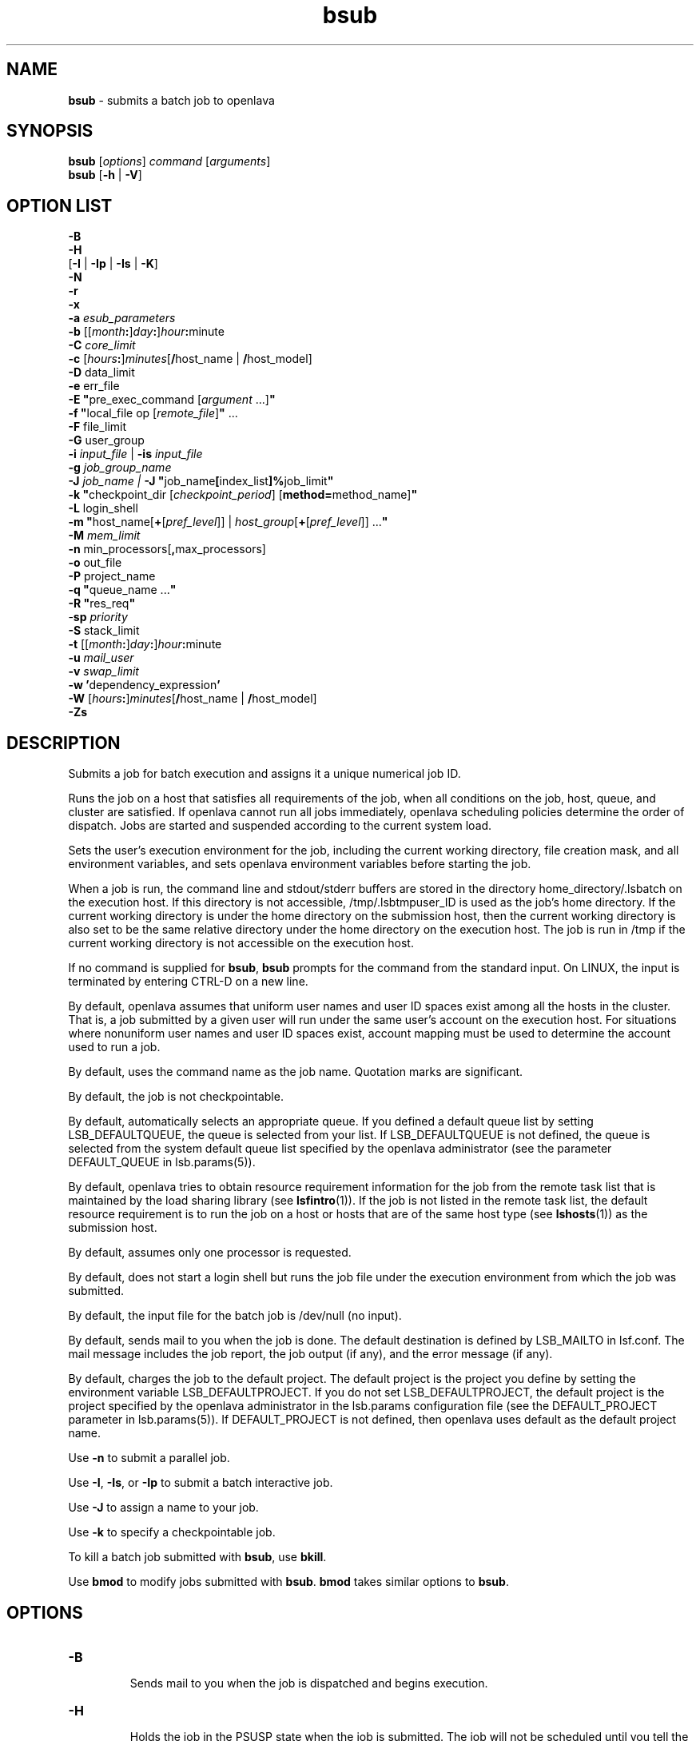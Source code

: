 .ds ]W %
.ds ]L
.nh
.TH bsub 1 "OpenLava Version 3.3 - Mar 2016"
.br
.SH NAME
\fBbsub\fR - submits a batch job to openlava
.SH SYNOPSIS
\fBbsub \fR[\fIoptions\fR] \fIcommand \fR[\fIarguments\fR]
.br
\fBbsub \fR[\fB-h\fR | \fB-V\fR]
.SH OPTION LIST
\fB-B\fR
.br
\fB-H\fR
.br
[\fB-I\fR | \fB-Ip\fR | \fB-Is\fR | \fB-K\fR]
.br
\fB-N\fR
.br
\fB-r\fR
.br
\fB-x\fR
.br
\fB-a\fR \fIesub_parameters\fR
.br
\fB-b \fR[[\fImonth\fR\fB:\fR]\fIday\fR\fB:\fR]\fIhour\fR\fB:\fRminute
.br
\fB-C\fR \fIcore_limit\fR
.br
\fB-c\fR [\fIhours\fR\fB:\fR]\fIminutes\fR[\fB/\fRhost_name | \fB/\fRhost_model]
.br
\fB-D\fR data_limit
.br
\fB-e \fRerr_file
.br
\fB-E "\fRpre_exec_command [\fIargument \fR...]\fB"\fR
.br
\fB-f \fR \fB"\fRlocal_file op [\fIremote_file\fR]\fB" \fR...
.br
\fB-F \fRfile_limit
.br
\fB-G \fRuser_group
.br
\fB-i \fR\fIinput_file\fR | \fB-is\fR \fIinput_file\fR
.br
\fB-g \fR\fIjob_group_name\fR
.br
\fB-J\fR \fIjob_name | \fR\fB-J\fR  \fB"\fRjob_name\fB[\fRindex_list\fB]%\fRjob_limit\fB"\fR
.br
\fB-k "\fRcheckpoint_dir [\fIcheckpoint_period\fR] [\fBmethod=\fRmethod_name]\fB"\fR
.br
\fB-L\fR login_shell
.br
\fB-m\fR \fB"\fRhost_name[\fB+\fR[\fIpref_level\fR]] | \fIhost_group\fR[\fB+\fR[\fIpref_level\fR]] ...\fB"\fR
.br
\fB-M\fR \fImem_limit\fR
.br
\fB-n \fRmin_processors[\fB,\fRmax_processors]
.br
\fB-o\fR out_file
.br
\fB-P\fR project_name
.br
\fB-q\fR \fB"\fRqueue_name ...\fB"\fR
.br
\fB-R\fR \fB"\fRres_req\fB"\fR
.br
-\fBsp\fR \fIpriority\fR
.br
\fB-S \fRstack_limit
.br
\fB-t \fR[[\fImonth\fR\fB:\fR]\fIday\fR\fB:\fR]\fIhour\fR\fB:\fRminute
.br
\fB-u\fR \fImail_user\fR
.br
\fB-v\fR \fIswap_limit\fR
.br
\fB-w\fR \fB'\fRdependency_expression\fB'\fR
.br
\fB-W \fR[\fIhours\fR\fB:\fR]\fIminutes\fR[\fB/\fRhost_name | \fB/\fRhost_model]
.br
\fB-Zs\fR
.SH DESCRIPTION
Submits a job for batch execution and assigns it a unique numerical job
ID.
.PP
Runs the job on a host that satisfies all requirements of the job, when
all conditions on the job, host, queue, and cluster are satisfied. If openlava
cannot run all jobs immediately, openlava scheduling policies determine the
order of dispatch. Jobs are started and suspended according to the
current system load.
.PP
Sets the user's execution environment for the job, including the current
working directory, file creation mask, and all environment variables,
and sets openlava environment variables before starting the job.
.PP
When a job is run, the command line and stdout/stderr buffers are
stored in the directory home_directory/.lsbatch on the execution
host. If this directory is not accessible, /tmp/.lsbtmpuser_ID is used
as the job's home directory. If the current working directory is under
the home directory on the submission host, then the current working
directory is also set to be the same relative directory under the home
directory on the execution host. The job is run in /tmp if the current
working directory is not accessible on the execution host.
.PP
If no command is supplied for \fBbsub\fR, \fBbsub\fR prompts for the command
from the standard input. On LINUX, the input is terminated by entering
CTRL-D on a new line.
.PP
By default, openlava assumes that uniform user names and user ID spaces
exist among all the hosts in the cluster. That is, a job submitted by a
given user will run under the same user's account on the execution
host. For situations where nonuniform user names and user ID spaces
exist, account mapping must be used to determine the account used to
run a job.
.PP
By default, uses the command name as the job name. Quotation marks
are significant.
.PP
By default, the job is not checkpointable.
.PP
By default, automatically selects an appropriate queue. If you defined
a default queue list by setting LSB_DEFAULTQUEUE, the queue is
selected from your list. If LSB_DEFAULTQUEUE is not defined, the
queue is selected from the system default queue list specified by the
openlava administrator (see the parameter DEFAULT_QUEUE in
lsb.params(5)).
.PP
By default, openlava tries to obtain resource requirement information for the
job from the remote task list that is maintained by the load sharing
library (see \fBlsfintro\fR(1)). If the job is not listed in the remote task list,
the default resource requirement is to run the job on a host or hosts
that are of the same host type (see \fBlshosts\fR(1)) as the submission host.
.PP
By default, assumes only one processor is requested.
.PP
By default, does not start a login shell but runs the job file under the
execution environment from which the job was submitted.
.PP
By default, the input file for the batch job is /dev/null (no input).
.PP
By default, sends mail to you when the job is done. The default
destination is defined by LSB_MAILTO in lsf.conf. The mail message
includes the job report, the job output (if any), and the error message
(if any).
.PP
By default, charges the job to the default project. The default project is
the project you define by setting the environment variable
LSB_DEFAULTPROJECT. If you do not set LSB_DEFAULTPROJECT, the
default project is the project specified by the openlava administrator in the
lsb.params configuration file (see the DEFAULT_PROJECT parameter
in lsb.params(5)). If DEFAULT_PROJECT is not defined, then openlava
uses default as the default project name.
.PP
Use \fB-n\fR to submit a parallel job.
.PP
Use \fB-I\fR, \fB-Is\fR, or \fB-Ip\fR to submit a batch interactive job.
.PP
Use \fB-J\fR to assign a name to your job.
.PP
Use \fB-k\fR to specify a checkpointable job.
.PP
To kill a batch job submitted with \fBbsub\fR, use \fBbkill\fR.
.PP
Use \fBbmod\fR to modify jobs submitted with \fBbsub\fR. \fBbmod\fR takes similar
options to \fBbsub\fR.
.SH OPTIONS
.BR
.PP
.TP
\fB-B
\fR
.IP
Sends mail to you when the job is dispatched and begins execution.


.TP
\fB-H
\fR
.IP
Holds the job in the PSUSP state when the job is submitted. The job
will not be scheduled until you tell the system to resume the job (see\fB
bresume\fR(1)).


.TP
\fB-I\fR | \fB-Ip\fR | \fB-Is
\fR
.IP
Submits a batch interactive job. A new job cannot be submitted until
the interactive job is completed or terminated.

.IP
Sends the job's standard output (or standard error) to the terminal.
Does not send mail to you when the job is done unless you specify the
\fB-N\fR option.

.IP
Terminal support is available for a batch interactive job.

.IP
When you specify the \fB-Ip\fR option, submits a batch interactive job and
creates a pseudo-terminal when the job starts. Some applications (for
example, \fBvi\fR) require a pseudo-terminal in order to run correctly.

.IP
When you specify the \fB-Is\fR option, submits a batch interactive job and
creates a pseudo-terminal with shell mode support when the job starts.
This option should be specified for submitting interactive shells, or
applications which redefine the CTRL-C and CTRL-Z keys (for example,
jove).

.IP
If the \fB-i\fR \fIinput_file \fRoption is specified, you cannot interact with the
job's standard input via the terminal.

.IP
If the \fB-o\fR \fIout_file\fR option is specified, sends the job's standard output to
the specified output file. If the \fB-e\fR \fIerr_file\fR option is specified, sends the
job's standard error to the specified error file\fI.\fR

.IP
You cannot use \fB-I\fR, \fB-Ip\fR, or \fB-Is\fR with the \fB-K\fR option.

.TP
\fB-K
\fR
.IP
Submits a batch job and waits for the job to complete. Sends the
message "Waiting for dispatch" to the terminal when you submit
the job. Sends the message "Job is finished" to the terminal when
the job is done.

.IP
You will not be able to submit another job until the job is completed.
This is useful when completion of the job is required in order to
proceed, such as a job script. If the job needs to be rerun due to
transient failures, \fBbsub\fR returns after the job finishes successfully. \fBbsub\fR
will exit with the same exit code as the job so that job scripts can take
appropriate actions based on the exit codes. \fBbsub\fR exits with value 126
if the job was terminated while pending.

.IP
You cannot use the \fB-K\fR option with the \fB-I\fR, \fB-Ip\fR, or \fB-Is\fR options.


.TP
\fB-N
\fR
.IP
Sends the job report to you by mail when the job finishes. When used
without any other options, behaves the same as the default.

.IP
Use only with \fB-o\fR, \fB-I\fR, \fB-Ip\fR, and \fB-Is\fR options, which do not send mail,
to force openlava to send you a mail message when the job is done.


.TP
\fB-r
\fR
.IP
If the execution host becomes unavailable while a job is running,
specifies that the job will rerun on another host. openlava requeues the job
in the same job queue with the same job ID. When an available
execution host is found, reruns the job as if it were submitted new. You
receive a mail message informing you of the host failure and requeuing
of the job.

.IP
If the system goes down while a job is running, specifies that the job
will be requeued when the system restarts.

.IP
Reruns a job if the execution host or the system fails; it does not rerun
a job if the job itself fails.

.IP
If the execution host becomes unavailable after a job has been
checkpointed (see \fBbsub -k\fR and \fBbchkpnt\fR(1)), the job is restarted from
the last checkpoint. The restarted job is requeued for execution in the
same way that you would restart a job using \fBbrestart\fR(1). In order for
the job to be successfully restarted, the job's checkpoint directory must
reside in a shared file system accessible to the host receiving the
restarted job.


.TP
\fB-x
\fR
.IP
Puts the host running your job into exclusive execution mode.

.IP
In exclusive execution mode, your job runs by itself on a host. It is
dispatched only to a host with no other jobs running, and openlava does not
send any other jobs to the host until the job completes.

.IP
To submit a job in exclusive execution mode, the queue must be
configured to allow exclusive jobs.

.IP
When the job is dispatched, \fBbhosts\fR(1) reports the host status as
closed_Excl, and \fBlsload\fR(1) reports the host status as lockU.

.IP
Until your job is complete, the host is not selected by LIM in response
to placement requests made by \fBlsplace\fR(1) or
any other load sharing applications.

.IP
You can force other batch jobs to run on the host by using the \fB-m\fR
\fIhost_name\fR option of \fBbrun\fR(1) to explicitly specify the locked host.

.TP
\fB-a \fIesub_parameters\fR
.IP
The parameter is stored as \fBLSB_SUB_ADDITIONAL\fR in the parameter file of
the job (i.e. \fBLSB_SUB_PARM_FILE\fR). This file can be read by an \fBesub\fR.

.TP
\fB-b \fR[[\fImonth\fR\fB:\fR]\fIday\fR\fB:\fR]\fIhour\fR\fB:\fRminute

.IP
Dispatches the job for execution on or after the specified date and time.
The date and time are in the form of [[month:]day:]hour:minute where
the number ranges are as follows: month 1-12, day 1-31, hour 0-23,
minute 0-59.

.IP
At least two fields must be specified. These fields are assumed to be
hour:minute. If three fields are given, they are assumed to be
day:hour:minute, and four fields are assumed to be
month:day:hour:minute.


.TP
\fB-C\fR core_limit

.IP
Sets a per-process (soft) core file size limit for all the processes that
belong to this batch job (see \fBgetrlimit\fR(2)). The core limit is specified
in kilobytes.

.IP
The behavior of this option depends on platform-specific LINUX
systems.

.IP
In some cases, the process is sent a SIGXFSZ signal if the job attempts
to create a core file larger than the specified limit. The SIGXFSZ signal
normally terminates the process.

.IP
In other cases, the writing of the core file terminates at the specified
limit.


.TP
\fB-c\fR [hours\fB:\fR]minutes[\fB/\fRhost_name | \fB/\fRhost_model]

.IP
Limits the total CPU time the job can use. This option is useful for
preventing runaway jobs or jobs that use up too many resources. When
the total CPU time for the whole job has reached the limit, a SIGXCPU
signal is first sent to the job, then SIGINT, SIGTERM, and SIGKILL.

.IP
If LSB_JOB_CPULIMIT in lsf.conf is set to n, openlava-enforced CPU limit
is disabled and openlava passes the limit to the operating system. When one
process in the job exceeds the CPU limit, the limit is enforced by the
operating system.

.IP
The CPU limit is in the form of [hours\fB:\fR]minutes. The minutes can be
specified as a number greater than 59. For example, three and a half
hours can either be specified as 3:30, or 210.

.IP
Optionally, you can supply a host name or a host model name defined
in openlava. You must insert `/' between the CPU limit and the host name or
model name. (See \fBlsinfo\fR(1) to get host model information.) If a host
name or model name is not given, openlava uses the default CPU time
normalization host defined at the queue level (DEFAULT_HOST_SPEC
in lsb.queues) if it has been configured, otherwise uses the default
CPU time normalization host defined at the cluster level
(DEFAULT_HOST_SPEC in lsb.params) if it has been configured,
otherwise uses the submission host.

.IP
The CPU time you specify is the normalized CPU time. This is done so
that the job does approximately the same amount of processing for a
given CPU limit, even if it is sent to host with a faster or slower CPU.
Whenever a normalized CPU time is given, the actual time on the
execution host is the specified time multiplied by the CPU factor of the
normalization host then divided by the CPU factor of the execution
host.


.TP
\fB-D \fRdata_limit

.IP
Sets a per-process (soft) data segment size limit for each of the
processes that belong to the batch job (see \fBgetrlimit\fR(2)). The data
limit is specified in kilobytes. A \fBsbrk\fR call to extend the data segment
beyond the data limit will return an error.


.TP
\fB-e\fR err_file

.IP
Specify a file path. Appends the standard error output of the job to the
specified file.

.IP
If you use the special character %J in the name of the error file, then
%J is replaced by the job ID of the job. If you use the special character
%I in the name of the error file, then %I is replaced by the index of the
job in the array if the job is a member of an array. Otherwise, %I is
replaced by 0 (zero).

.IP
If the current working directory is not accessible on the execution host
after the job starts, openlava writes the standard error output file to /tmp/.


.TP
\fB-E\fR \fB"\fRpre_exec_command [arguments ...]\fB"\fR

.IP
Runs the specified pre-exec command on the batch job's execution
host before actually running the job. For a parallel job, the pre-exec
command runs on the first host selected for the parallel job. If the pre-
exec command exits with 0 (zero), then the real job is started on the
selected host. Otherwise, the job (including the pre-exec command)
goes back to PEND status and is rescheduled.

.IP
If your job goes back into PEND status, openlava will keep on trying to run
the pre-exec command and the real job when conditions permit. For
this reason, be sure that your pre-exec command can be run many
times without having side effects.

.IP
The standard input and output for the pre-exec command are directed
to the same files as for the real job. The pre-exec command runs under
the same user ID, environment, home, and working directory as the
real job. If the pre-exec command is not in the user's normal execution
path (the $PATH variable), the full path name of the command must be
specified.

.TP
\fB-f\fR \fB"\fRlocal_file op [remote_file]\fB"\fR ...

.IP
Copies a file between the local (submission) host and the remote
(execution) host. Specify absolute or relative paths, including the file
names. You should specify the remote file as a file name with no path
when running in non-shared systems.

.IP
If the remote file is not specified, it defaults to the local file, which must
be given. Use multiple \fB-f\fR options to specify multiple files.


.IP
\fIop\fR
.BR
.RS
.IP
An operator that specifies whether the file is copied to the
remote host, or whether it is copied back from the remote host.
The operator must be surrounded by white space.

.IP
The following describes the operators:

.IP
> Copies the local file to the remote file before the job starts.
Overwrites the remote file if it exists.

.IP
< Copies the remote file to the local file after the job completes.
Overwrites the local file if it exists.

.IP
<< Appends the remote file to the local file after the job
completes. The local file must exist.

.IP
>< Copies the local file to the remote file before the job starts.
Overwrites the remote file if it exists. Then copies the remote
file to the local file after the job completes. Overwrites the local
file.

.IP
<> Copies the local file to the remote file before the job starts.
Overwrites the remote file if it exists. Then copies the remote
file to the local file after the job completes. Overwrites the local
file.

.RE
.IP
If you use the \fB-i\fR \fIinput_file \fRoption, then you do not have to use the \fB-f\fR
option to copy the specified input file to the execution host. openlava does
this for you, and removes the input file from the execution host after
the job completes.

.IP
If you use the \fB-e\fR \fIerr_file\fR or the \fB-o\fR \fIout_file\fR option, and you want the
specified file to be copied back to the submission host when the job
completes, then you must use the \fB-f\fR option.

.IP
If the submission and execution hosts have different directory
structures, you must ensure that the directory where the remote file and
local file will be placed exists.

.IP
If the local and remote hosts have different file name spaces, you must
always specify relative path names. If the local and remote hosts do not
share the same file system, you must ensure that the directory
containing the remote file exists. It is recommended that only the file
name be given for the remote file when running in heterogeneous file
systems. This places the file in the job's current working directory. If
the file is shared between the submission and execution hosts, then no
file copy is performed.

.IP
openlava uses \fBlsrcp\fR to transfer files (see \fBlsrcp\fR(1) command). \fBlsrcp\fR
contacts RES on the remote host to perform the file transfer. If RES is
not available, \fBrcp\fR is used (see \fBrcp\fR(1)). The user must ensure that the
\fBrcp\fR binary is in the user's $PATH on the execution host.

.IP
Jobs that are submitted from openlava client hosts should specify the \fB-f\fR
option only if \fBrcp\fR is allowed. Similarly, \fBrcp\fR must be allowed if account
mapping is used.


.TP
\fB-F\fR file_limit

.IP
Sets a per-process (soft) file size limit for each of the processes that
belong to the batch job (see \fBgetrlimit\fR(2)). The file size limit is
specified in kilobytes. If a job process attempts to write to a file that
exceeds the file size limit, then that process is sent a SIGXFSZ signal.
The SIGXFSZ signal normally terminates the process.

.TP
\fB-i \fRinput_file | \fB-is\fR input_file

.IP
Gets the standard input for the job from specified file. Specify an
absolute or relative path. The input file can be any type of file, though
it is typically a shell script text file.

.IP
If the file exists on the execution host, openlava uses it. Otherwise, openlava
attempts to copy the file from the submission host to the execution
host. For the file copy to be successful, you must allow remote copy
(\fBrcp\fR) access, or you must submit the job from a server host where RES
is running. The file is copied from the submission host to a temporary
file in the directory specified by the JOB_SPOOL_DIR parameter, or
your $HOME/.lsbatch directory on the execution host. openlava removes
this file when the job completes.

.IP
The \fB-is\fR option spools the input file to the directory specified by the
JOB_SPOOL_DIR parameter in lsb.params, and uses the spooled file
as the input file for the job. By default, if JOB_SPOOL_DIR is not
specified, the input file is spooled to
LSB_SHAREDIR/cluster_name/lsf_indir. If the lsf_indir directory
does not exist, openlava creates it before spooling the file. openlava removes the
spooled file when the job completes. Use the \fB-is\fR option if you need
to modify or remove the input file before the job completes. Removing
or modifying the original input file does not affect the submitted job.

.IP
Unless you use \fB-is\fR, you can use the special characters %J and %I in
the name of the input file. %J is replaced by the job ID. %I is replaced
by the index of the job in the array, if the job is a member of an array,
otherwise by 0 (zero). The special characters %J and %I are not valid
with the \fB-is\fR option.


.TP
\fB-g\fR job_group_name
.IP
Submits jobs in the job group specified by \fIjob_group_name\fR. The job
group does not have to exist before submitting the job. For example:
.IP
bsub -g /reg/hug/myg1 job
.br
Job <101> is submitted to default queue.
.IP
Submits job to the job group /reg/hug/myg1.
.IP
If group /reg/hug/myg1 exists, job 101 is attached to the job group.
.IP
Job group names can be up to 512 characters long.


.TP
\fB-J\fR job_name
.br
\fB-J\fR \fB"\fRjob_name\fB[\fRindex\fI_list\fR\fB]%\fRjob_slot_limit\fB"
\fR
.IP
Assigns the specified name to the job, and, for job arrays, specifies the
indices of the job array and optionally the maximum number of jobs
that can run at any given time.

.IP
The job name need not be unique.

.IP
To specify a job array, enclose the index list in square brackets, as
shown, and enclose the entire job array specification in quotation
marks, as shown. The index list is a comma-separated list whose
elements have the syntax start[-end[\fB:\fRstep]] where start, end and step are
positive integers. If the step is omitted, a step of one is assumed. The
job array index starts at one. By default, the maximum job array index
is 2.00.

.IP
You may also use a positive integer to specify the system-wide job slot
limit (the maximum number of jobs that can run at any given time) for
this job array.

.IP
All jobs in the array share the same job ID and parameters. Each
element of the array is distinguished by its array index.

.IP
After a job is submitted, you use the job name to identify the job.
Specify \fB"\fRjob_ID\fB[\fRindex\fB]"\fR to\fB \fRwork with elements of a particular array.
Specify \fB"\fRjob_name\fB[\fRindex\fB]"\fR to work with elements of all arrays with the
same name. Since job names are not unique, multiple job arrays may
have the same name with a different or same set of indices.


.TP
\fB-k "\fRcheckpoint_dir [checkpoint_period][\fBmethod=\fRmethod_name]\fB"
\fR
.IP
Makes a job checkpointable and specifies the checkpoint directory. If
you omit the checkpoint period, the quotes are not required. Specify a
relative or absolute path name.

.IP
When a job is checkpointed, the checkpoint information is stored in
\fIcheckpoint_dir\fR/\fIjob_ID\fR/\fIfile_name\fR. Multiple jobs can checkpoint into
the same directory. The system can create multiple files.

.IP
The checkpoint directory is used for restarting the job (see
\fBbrestart\fR(1)).

.IP
Optionally, specifies a checkpoint period in minutes. Specify a positive
integer. The running job is checkpointed automatically every
checkpoint period. The checkpoint period can be changed using
\fBbchkpnt\fR(1). Because checkpointing is a heavyweight operation, you
should choose a checkpoint period greater than half an hour.

.IP
Optionally, specifies a custom checkpoint and restart method to use
with the job. Use \fBmethod=default\fR to indicate to use openlava's default
checkpoint and restart programs for the job, echkpnt.default and
erestart.default.

.IP
The echkpnt.method_name and erestart.method_name programs
must be in LSF_SERVERDIR or in the directory specified by
LSB_ECHKPNT_METHOD_DIR (environment variable or set in
lsf.conf).

.IP
If a custom checkpoint and restart method is already specified with
LSB_ECHKPNT_METHOD (environment variable or in lsf.conf), the
method you specify with bsub -k overrides this.

.IP
Process checkpointing is not available on all host types, and may
require linking programs with a special libraries (see \fBlibckpt.a\fR(3)).
openlava invokes \fBechkpnt\fR (see \fBechkpnt\fR(8)) found in LSF_SERVERDIR to
checkpoint the job. You can override the default \fBechkpnt\fR for the job
by defining as environment variables or in lsf.conf
LSB_ECHKPNT_METHOD and LSB_ECHKPNT_METHOD_DIR to point
to your own \fBechkpnt\fR. This allows you to use other checkpointing
facilities, including application-level checkpointing.


.TP
-\fBL\fR login_shell

.IP
Initializes the execution environment using the specified login shell.
The specified login shell must be an absolute path. This is not
necessarily the shell under which the job will be executed.


.TP
\fB-m\fR \fB"\fRhost_name[\fB+\fR[pref_level]] | host_group[\fB+\fR[pref_level]] ...\fB"
\fR
.IP
Runs the job on one of the specified hosts.

.IP
By default, if multiple hosts are candidates, runs the job on the least-
loaded host. To change this, put a plus (+) after the names of hosts or
host groups that you would prefer to use, optionally followed by a
preference level. For preference level, specify a positive integer, with
higher numbers indicating greater preferences for those hosts.

.IP
For example, -m "hostA groupB+2 hostC+1" indicates that groupB
is the most preferred and hostA is the least preferred.

.IP
For information about host groups, use \fBbmgroup\fR.

.IP
The keyword others can be specified with or without a preference
level to refer to other hosts not otherwise listed. The keyword others
must be specified with at least one host name or host group, it cannot
be specified by itself. For example, -m "hostA+ others" means that
hostA is preferred over all other hosts.

.IP
If you use both the \fB-m "\fR\fIhost_name\fR[+[\fIpref_level\fR]] |
\fIhost_group\fR[+[\fIpref_level\fR]]..." option and the \fB-q\fR \fIqueue_name\fR
option, the specified queue must be configured to include all the hosts
in the your host list. Otherwise, the job is not submitted. To find out
what hosts are configured for the queue, use \fBbqueues -l\fR.


.TP
\fB-M\fR mem_limit

.IP
Specify the memory limit, in kilobytes.

.IP
If LSB_MEMLIMIT_ENFORCE or LSB_JOB_MEMLIMIT are set to y in
lsf.conf, openlava kills the job when it exceeds the memory limit.
Otherwise, openlava passes the memory limit to the operating system. UNIX
operating systems that support RUSAGE_RSS for \fBsetrlimit()\fR can
apply the memory limit to each process.

.TP
\fB-n\fR min_proc[\fB,\fRmax_proc]

.IP
Submits a parallel job and specifies the minimum and maximum
numbers of processors required to run the job (some of the processors
may be on the same multiprocessor host). If you do not specify a
maximum, the number you specify represents the exact number of
processors to use.

.IP
If the maximum number of processors is greater than the process limit
of the queue to which the job is submitted, openlava will reject the job (see
the PROCLIMIT parameter in lsb.queues(5)).

.IP
Once at least the minimum number of processors is available, the job
is dispatched to the first host selected. The list of selected host names
for the job are specified in the environment variables LSB_HOSTS and
LSB_MCPU_HOSTS. The job itself is expected to start parallel
components on these hosts and establish communication among them,
optionally using RES.


.TP
\fB-o\fR out_file

.IP
Specify a file path. Appends the standard output of the job to the
specified file. Sends the output by mail if the file does not exist, or the
system has trouble writing to it.

.IP
If only a file name is specified, openlava writes the output file to the current
working directory. If the current working directory is not accessible on
the execution host after the job starts, openlava writes the standard output
file to /tmp/.

.IP
If you use \fB-o\fR without \fB-e\fR, the standard error of the job is stored in the
output file.

.IP
If you use \fB-o\fR without \fB-N\fR, the job report is stored in the output file as
the file header.

.IP
If you use both \fB-o\fR and \fB-N\fR, the output is stored in the output file and
the job report is sent by mail. The job report itself does not contain the
output, but the report will advise you where to find your output.

.IP
If you use the special character %J in the name of the output file, then
%J is replaced by the job ID of the job. If you use the special character
%I in the name of the output file, then %I is replaced by the index of
the job in the array, if the job is a member of an array. Otherwise, %I
is replaced by 0 (zero).


.TP
\fB-P\fR project_name

.IP
Assigns the job to the specified project.

.TP
\fB-G\fR

.IP

The name of the OpenLava user group  (see  lsb.users(5))  to
which  the  job  will belong.  The job's user must be a
direct member of the specified user group.  This option
allows  a  user  to specify a particular user group for
the job if the user belongs  to  multiple  user  groups
defined  for  fairshare  scheduling.  If this option is
not given,  and  the  user  belongs  to  multiple  user
groups the job will be scheduled under any of the user
groups. This  option  has no effect if fairshare is
not defined for the  user  groups  to  which  the  user
belongs.

.TP
\fB-p\fR process_limit

.IP
Sets the limit of the number of processes to \fIprocess_limit\fR for the whole
job. The default is no limit. Exceeding the limit causes the job to
terminate.


.TP
\fB-q\fR \fB"\fRqueue_name ...\fB"
\fR
.IP
Submits the job to one of the specified queues. Quotes are optional for
a single queue. For a list of available queues, use \fBbqueues\fR.

.IP
When a list of queue names is specified, openlava selects the most
appropriate queue in the list for your job based on the job's resource
limits, and other restrictions, such as the requested hosts, your
accessibility to a queue, queue status (closed or open), whether a
queue can accept exclusive jobs, etc. The order in which the queues
are considered is the same order in which these queues are listed. The
queue listed first is considered first.


.TP
\fB-R "\fRres_req\fB"\fR

.IP
Runs the job on a host that meets the specified resource requirements.
A resource requirement string specifies the resources a job needs. 
OpenLava uses resource requirements to select job execution hosts.
The size of the
resource requirement string is limited to 512 bytes.
.IP
Resource requirement strings are divided into the following sections.
Each section has a different syntax.
.IP
* A selection section (select). The selection section 
specifies the criteria for selecting execution hosts
.IP
* An ordering section (order). The ordering section
indicates how the hosts that meet the selection
criteria should be sorted.
.IP
* A resource usage section (rusage). The resource usage
section specifies the expected resource consumption
of the task.
.IP
* A job spanning section (span). The job spanning
section indicates if a parallel job should span
across multiple hosts.
.IP
The resource requirement string sections have the following syntax:
.IP
select[selection_string] order[order_string] 
.br
rusage[usage_string [, usage_string]
.br
[|| usage_string] ...] span[span_string]
.IP
The square brackets must be typed as shown for each section. 
A blank space must separate each resource requirement section.
.IP
You can omit the select keyword and the square brackets,
but the selection string must be the first string in the
resource requirement string. If you do not give a section name, 
the first resource requirement string is treated as a selection string
(select[\fIselection_string\fR]).
.IP
For example:
.IP
bsub -R "type==linux order[ut] rusage[mem=100]" mjob
.IP
is equivalent to the following:
.IP
bsub -R "select[type==linux] order[ut] rusage[mem=100]" mjob
.IP
Any run-queue-length-specific resource, such as r15s, r1m or r15m,
specified in the resource requirements refers to the normalized run
queue length. If you need to include a hyphen (-) or other 
non-alphabet characters within the string,
enclose the text in single quotation marks, for example,
bsub -R "select[hname!='node-x01']".
.IP
Memory (mem), swap (swp), and temporary disk space (tmp) limits in
select[] and rusage[] sections are specified in MB.
.IP
A resource named "slots" is a predefined resource in the OpenLava
batch system. This resource is not visible in any command. It can 
be used to sort candidate job execution hosts based on number of
free job slots. To submit a job that runs on a host with more free
job slots (so called "striping" scheduling policy):
.IP
bsub -R "order[slots]" mjob
.IP
To submit a job that runs on a host with less free job slots (so
called "packing" scheduling policy):
.IP
bsub -R "order[-slots]" mjob
.IP
For example, to submit a job that runs on CentOS 6 or CentOS 7:
.IP
bsub -R "centos6 || centos7" mjob
.IP
To submit a job that runs on a centos7 host that is lightly loaded
(CPU utilization) and has at least 100MB of swap space available.
.IP
bsub -R "swap>100 && centos7 order[ut]" mjob
.IP
A resource called \fRbigmem\fR is defined in lsf.shared
as an exclusive resource for \fRhost002\fR in
lsf.cluster.openlava. Use the following command to
submit a job that runs on \fRhost002\fR:
.IP
bsub -R "bigmem" mjob
.IP
or
.IP
bsub -R "defined(bigmem)" mjob
.IP
A static shared resource is configured for licenses for
the VCS application as a resource called
\fRvcs\fR. To submit a job that runs on a host
when there is a license available:
.IP
bsub -R "select[defined(vcs)] rusage[vcs=1]" mjob
.IP
The following job requests 20 MB memory for the duration
of the job, and 1 license for 2 minutes:
.IP
bsub -R "rusage[mem=20, license=1:duration=2]" mjob
.IP
The following job requests 20 MB of memory and 50 MB of
swap space for 1 hour, and 1 license for 2 minutes:
.IP
bsub -R "rusage[mem=20:swp=50:duration=1h, license=1:duration=2]" mjob
.IP
The following job requests 20 MB of memory for the
duration of the job, 50 MB of swap space for 1 hour, and
1 license for 2 minutes.
.IP
bsub -R "rusage[mem=20,swp=50:duration=1h, license=1:duration=2]" mjob
.IP
The following job requests 50 MB of swap space, linearly
decreasing the amount reserved over a duration of 2
hours, and requests 1 license for 2 minutes:
.IP
bsub -R "rusage[swp=50:duration=2h:decay=1, license=1:duration=2]" mjob
.IP
The following job requests two resources with same
duration but different decay:
.IP
bsub -R "rusage[mem=20:duration=30:decay=1, lic=1:duration=30]" mjob
.IP
You are running an application version 1.5 as a resource
called \fRapp_lic_v15\fR and the same application
version 2.0.1 as a resource called \fRapp_lic_v201\fR.
The license key for version 2.0.1 is backward compatible
with version 1.5, but the license key for version 1.5
does not work with 2.0.1.
.IP
Job-level resource requirement specifications that use
the \fR||\fR operator take precedence over any
queue-level resource requirement specifications.
.IP
* If you can only run your job using one version of the
application, submit the job without specifying an
alternative resource. To submit a job that only uses
\fRapp_lic_v201\fR:
.IP
bsub -R "rusage[app_lic_v201=1]" mjob
.IP
* If you can run your job using either version of the
application, try to reserve version 2.0.1 of the
application. If it is not available, you can use
version 1.5. To submit a job that tries
\fRapp_lic_v201\fR before trying \fRapp_lic_v15\fR:
.IP
bsub -R "rusage[app_lic_v201=1||app_lic_v15=1]" mjob
.IP
* If different versions of an application require
different system resources, you can specify other
resources in your \fRrusage\fR strings. To submit a
job that uses 20 MB of memory for \fRapp_lic_v201\fR
or 20 MB of memory and 50 MB of swap space for
\fRapp_lic_v15\fR:
.IP
bsub -R "rusage[mem=20:app_lic_v15=1||
.br
mem=20:swp=50:app_lic_v201=1]" mjob
.TP
-\fBsp\fR priority

.IP
Specifies user-assigned job priority which allow users to order their
jobs in a queue. Valid values for priority are any integers between 1
and MAX_USER_PRIORITY (displayed by \fBbparams -l\fR). Incorrect job
priorities are rejected. openlava and queue administrators can specify
priorities beyond MAX_USER_PRIORITY.

.IP
The job owner can change the priority of their own jobs. openlava and
queue administrators can change the priority of all jobs in a queue.

.IP
Job order is the first consideration to determine job eligibility for
dispatch. Jobs are still subject to all scheduling policies regardless of
job priority. Jobs with the same priority are ordered first come first
served.

.IP
User-assigned job priority can be configured with automatic job priority
escalation to automatically increase the priority of jobs that have been
pending for a specified period of time.


.TP
\fB-S\fR stack_limit

.IP
Sets a per-process (soft) stack segment size limit (KB) for each of the
processes that belong to the batch job (see \fBgetrlimit\fR(2)).


.TP
\fB-t \fR[[\fImonth\fR\fB:\fR]\fIday\fR\fB:\fR]\fIhour\fR\fB:\fRminute

.IP
Specifies the job termination deadline. If a LINUX job is still running at
the termination time, the job is sent a SIGUSR2 signal, and is killed if it
does not terminate within ten minutes.
(For a detailed description of how these jobs are killed, see \fBbkill\fR.) In the queue
definition, a TERMINATE action can be configured to override the
\fBbkill\fR default action (see the JOB_CONTROLS parameter in
lsb.queues(5)).

.IP
The format for the termination time is [[month:]day:]hour:minute where
the number ranges are as follows: month 1-12, day 1-31, hour 0-23,
minute 0-59.

.IP
At least two fields must be specified. These fields are assumed to be
hour:minute. If three fields are given, they are assumed to be
day:hour:minute, and four fields are assumed to be
month:day:hour:minute.


.TP
\fB-u\fR mail_user

.IP
Sends mail to the specified email destination.


.TP
\fB-v\fR swap_limit

.IP
Set the total process virtual memory limit to \fIswap_limit\fR in KB for the
whole job. The default is no limit. Exceeding the limit causes the job
to terminate.


.TP
\fB-w\fR \fB'\fRdependency_expression\fB'
\fR
.IP
openlava will not place your job unless the dependency expression evaluates
to TRUE. If you specify a dependency on a job that openlava cannot find
(such as a job that has not yet been submitted), your job submission
fails.

.IP
The dependency expression is a logical expression composed of one
or more dependency conditions. To make dependency expression of
multiple conditions, use the following logical operators:

.IP
&& (AND)

.IP
|| (OR)

.IP
! (NOT)

.IP
Use parentheses to indicate the order of operations, if necessary.

.IP
Enclose the dependency expression in single quotes (') to prevent the
shell from interpreting special characters (space, any logic operator, or
parentheses). If you use single quotes for the dependency expression,
use double quotes for quoted items within it, such as job names.

.IP
In dependency conditions, job names specify only your own jobs,
unless you are an openlava administrator. By default, if you use the job name
to specify a dependency condition, and more than one of your jobs has
the same name, all of your jobs that have that name must satisfy the
test. If JOB_DEP_LAST_SUB in lsb.params is set to 1, the test is done
on the job submitted most recently. Use double quotes ("") around job
names that begin with a number. In the job name, specify the wildcard
character asterisk (*) at the end of a string, to indicate all jobs whose
name begins with the string. For example, if you use jobA* as the job
name, it specifies jobs named jobA, jobA1, jobA_test, jobA.log,
etc.

.IP
Use the * with dependency conditions to define one-to-one
dependency among job array elements such that each element of one
array depends on the corresponding element of another array. The job
array size must be identical. For example, bsub \fB-w
"done(myarrayA[*])"\fR -J "myArrayB[1-10]" myJob2 indicates that
before element 1 of myArrayB can start, element 1 of myArrayA must be
completed, and so on.

.IP
You can also use the * to establish one-to-one array element
dependencies with bmod after an array has been submitted.

.IP
If you want to specify array dependency by array name, set
JOB_DEP_LAST_SUB in lsb.params. If you do not have this
parameter set, the job will be rejected if one of your previous arrays
has the same name but a different index.

.IP
In dependency conditions, the variable \fIop\fR represents one of the
following relational operators:

.IP
>

.IP
>=

.IP
<

.IP
<=

.IP
==

.IP
!=

.IP
Use the following conditions to form the dependency expression.


.IP
\fBdone(\fRjob_ID |\fB"\fRjob_name\fB"\fR ...\fB)\fR
.BR
.RS
.IP
The job state is DONE.

.IP
openlava refers to the oldest job of \fIjob_name\fR in memory.

.RE

.IP
\fBended(\fRjob_ID | \fB"\fRjob_name\fB")\fR
.BR
.RS
.IP
The job state is EXIT or DONE.

.RE

.IP
\fBexit(\fRjob_ID | \fB"\fRjob_name\fB"\fR [\fB,\fR[op] exit_code]\fB)\fR
.BR
.RS
.IP
The job state is EXIT, and the job's exit code satisfies the
comparison test.

.IP
If you specify an exit code with no operator, the test is for
equality (== is assumed).

.IP
If you specify only the job, any exit code satisfies the test.

.RE

.IP
\fBexternal(\fRjob_ID | \fB"\fRjob_name\fB",\fR \fB"\fRstatus_text\fB")\fR
.BR
.RS
.IP
Specify the first word of the job status or message description
(no spaces). Only the first word is evaluated.

.IP
The job has the specified job status, or the text of the job's
status begins with the specified word.

.RE

.IP
job_ID | \fB"\fRjob_name\fB"\fR
.BR
.RS
.IP
If you specify a job without a dependency condition, the test is
for the DONE state (openlava assumes the "done" dependency
condition by default).

.RE

.IP
\fBnumdone(\fRjob_ID, op number | \fB*)\fR
.BR
.RS
.IP
For a job array, the number of jobs in the DONE state satisfies
the test. Use * (with no operator) to specify all the jobs in the
array.

.RE

.IP
\fBnumended(\fRjob_ID, op number | \fB*)\fR
.BR
.RS
.IP
For a job array, the number of jobs in the DONE or EXIT states
satisfies the test. Use * (with no operator) to specify all the jobs
in the array.

.RE

.IP
\fBnumexit(\fRjob_ID\fI,\fR op number | \fB*)\fR
.BR
.RS
.IP
For a job array, the number of jobs in the EXIT state satisfies
the test. Use * (with no operator) to specify all the jobs in the
array.

.RE

.IP
\fBnumhold(\fRjob_ID\fI,\fR op number | \fB*)\fR
.BR
.RS
.IP
For a job array, the number of jobs in the PSUSP state satisfies
the test. Use * (with no operator) to specify all the jobs in the
array.

.RE

.IP
\fBnumpend(\fRjob_ID\fI,\fR op number | \fB*)\fR
.BR
.RS
.IP
For a job array, the number of jobs in the PEND state satisfies
the test. Use * (with no operator) to specify all the jobs in the
array.

.RE

.IP
\fBnumrun(\fRjob_ID\fI,\fR op number | \fB*)\fR
.BR
.RS
.IP
For a job array, the number of jobs in the RUN state satisfies the
test. Use * (with no operator) to specify all the jobs in the array.

.RE

.IP
\fBnumstart(\fRjob_ID\fI,\fR op number | \fB*)\fR
.BR
.RS
.IP
For a job array, the number of jobs in the RUN, USUSP, or
SSUSP states satisfies the test. Use * (with no operator) to
specify all the jobs in the array.

.RE

.IP
\fBpost_done(\fRjob_ID | \fB"\fRjob_name\fB")\fR
.BR
.RS
.IP
The job state is POST_DONE (the post-processing of specified
job has completed without errors).

.RE

.IP
\fBpost_err(\fRjob_ID | \fB"\fRjob_name\fB")\fR
.BR
.RS
.IP
The job state is POST_ERR (the post-processing of the specified
job has completed with errors).

.RE

.IP
\fBstarted(\fRjob_ID | \fB"\fRjob_name\fB")\fR
.BR
.RS
.IP
The job state is:

.IP
- RUN, DONE, or EXIT

.IP
- PEND or PSUSP, and the job has a pre-execution command
(bsub -E) that is running.

.RE

.TP
\fB-W\fR [hours\fB:\fR]minutes[\fB/\fRhost_name | \fB/\fRhost_model]

.IP
Sets the run time limit of the batch job. If a LINUX job runs longer than
the specified run limit, the job is sent a SIGUSR2 signal, and is killed if
it does not terminate within ten minutes.  (For a detailed
description of how these jobs are killed, see \fBbkill\fR.) In the queue
definition, a TERMINATE action can be configured to override the
\fBbkill\fR default action (see the JOB_CONTROLS parameter in
lsb.queues(5)).

.IP
The run limit is in the form of [hours\fB:\fR]minutes. The minutes can be
specified as a number greater than 59. For example, three and a half
hours can either be specified as 3:30, or 210.

.IP
Optionally, you can supply a host name or a host model name defined
in openlava. You must insert "/" between the run limit and the host name
or model name. (See \fBlsinfo\fR(1) to get host model information.) If a
host name or model name is not given, openlava uses the default CPU time
normalization host defined at the queue level (DEFAULT_HOST_SPEC
in lsb.queues) if it has been configured, otherwise uses the default
CPU time normalization host defined at the cluster level
(DEFAULT_HOST_SPEC in lsb.params) if it has been configured,
otherwise uses the submission host.

.IP
The CPU time you specify is the normalized CPU time. This is done so
that the job does approximately the same amount of processing, even
if it is sent to host with a faster or slower CPU. Whenever a normalized
CPU time is given, the actual time on the execution host is the specified
time multiplied by the CPU factor of the normalization host then
divided by the CPU factor of the execution host.

.IP
If the job also has termination time specified through the \fBbsub -t\fR
option, openlava determines whether the job can actually run for the
specified length of time allowed by the run limit before the termination
time. If not, then the job will be aborted. If the IGNORE_DEADLINE
parameter is set in lsb.queues(5), this behavior is overridden and the
run limit is ignored.


.TP
\fB-Zs
\fR
.IP
Spools a job command file to the directory specified by the
JOB_SPOOL_DIR parameter in lsb.params, and uses the spooled file
as the command file for the job.

.IP
By default, if JOB_SPOOL_DIR is not specified, the input file is spooled
to LSB_SHAREDIR/\fIcluster_name\fR/lsf_cmddir. If the lsf_cmddir
directory does not exist, openlava creates it before spooling the file. openlava
removes the spooled file when the job completes.

.IP
The \fB-Zs\fR option is not supported for embedded job commands because
openlava is unable to determine the first command to be spooled in an
embedded job command.


.TP
\fB-h
\fR
.IP
Prints command usage to stderr and exits.


.TP
\fB-V
\fR
.IP
Prints openlava release version to stderr and exits.


.TP
command [argument]

.IP
The job can be specified by a command line argument command, or
through the standard input if the command is not present on the
command line. The\fI command\fR can be anything that is provided to a
UNIX Bourne shell (see \fBsh\fR(1)). command is assumed to begin with the
first word that is not part of a \fBbsub\fR option. All arguments that follow
\fIcommand\fR are provided as the arguments to the \fIcommand\fR.

.IP
If the batch job is not given on the command line, \fBbsub\fR reads the job
commands from standard input. If the standard input is a controlling
terminal, the user is prompted with "bsub>" for the commands of the
job. The input is terminated by entering CTRL-D on a new line. You
can submit multiple commands through standard input. The
commands are executed in the order in which they are given. \fBbsub\fR
options can also be specified in the standard input if the line begins
with #BSUB; e.g., "#BSUB -x". If an option is given on both the \fBbsub\fR
command line, and in the standard input, the command line option
overrides the option in the standard input. The user can specify the
shell to run the commands by specifying the shell path name in the first
line of the standard input, such as "#!/bin/csh". If the shell is not
given in the first line, the Bourne shell is used. The standard input
facility can be used to spool a user's job script; such as "bsub <
script". See EXAMPLES below for examples of specifying commands
through standard input.


.SH OUTPUT
.BR
.PP
.PP
If the job is successfully submitted, displays the job ID and the queue
to which the job has been submitted.
.SH EXAMPLES
.BR
.PP
.PP
% \fBbsub sleep 2.0 \fR
.IP
Submit the UNIX command sleep together with its argument 2.0
as a batch job.

.RE
.PP
% \fBbsub -q short -o my_output_file "pwd; ls" \fR
.IP
Submit the LINUX command pwd and ls as a batch job to the queue
named short and store the job output in my_output file.

.RE
.PP
% \fBbsub -m "host1 host3 host8 host9" my_program \fR
.IP
Submit my_program to run on one of the candidate hosts: host1,
host3, host8 and host9.

.RE
.PP
% \fBbsub -q "queue1 queue2 queue3" -c 5 my_program \fR
.IP
Submit my_program to one of the candidate queues: queue1,
queue2, and queue3 which are selected according to the CPU time
limit specified by -c 5.

.RE
.PP
% \fBbsub -I ls \fR
.IP
Submit a batch interactive job which displays the output of ls at
the user's terminal.

.RE
.PP
% \fBbsub -Ip vi myfile \fR
.IP
Submit a batch interactive job to edit myfile.

.RE
.PP
% \fBbsub -Is csh \fR
.IP
Submit a batch interactive job that starts up csh as an interactive
shell.

.RE
.PP
% \fBbsub -b 20:00 -J my_job_name my_program \fR
.IP
Submit my_program to run after 8 p.m. and assign it the job name
my_job_name.

.RE
.PP
% \fBbsub my_script \fR
.IP
Submit my_script as a batch job. Since my_script is specified as a
command line argument, the my_script file is not spooled. Later
changes to the my_script file before the job completes may affect
this job.

.RE
.PP
% \fBbsub < default_shell_script \fR
.IP
where default_shell_script contains:

.IP
sim1.exe
.br
sim2.exe

.IP
The file default_shell_script is spooled, and the commands
will be run under the Bourne shell since a shell specification is not
given in the first line of the script.

.RE
.PP
% \fBbsub < csh_script \fR
.IP
where csh_script contains:

.IP
#!/bin/csh
.br
sim1.exe
.br
sim2.exe

.IP
csh_script is spooled and the commands will be run under
/bin/csh.

.RE
.PP
% \fBbsub -q night < my_script \fR
.IP
where my_script contains:

.IP
#!/bin/sh
.br
#BSUB -q test
.br
#BSUB -o outfile -e errfile # my default stdout,
stderr files
.br
#BSUB -m "host1 host2" # my default candidate hosts
.br
#BSUB -f "input > tmp" -f "output << tmp"
.br
#BSUB -D 200 -c 10/host1
.br
#BSUB -t 13:00
.br
#BSUB -k "dir 5"
.br
sim1.exe
.br
sim2.exe

.IP
The job is submitted to the night queue instead of test, because
the command line overrides the script.

.RE
.PP
% \fBbsub -b 20:00 -J my_job_name \fR
.IP
bsub> sleep 2.00
.br
bsub> my_program
.br
bsub> CTRL-D

.IP
The job commands are entered interactively.

.RE
.SH ENVIRONMENT VARIABLES SET FOR JOB EXECUTION
.BR
.PP
.PP
OpenLava transfers most environment environment variables from the submission
host to the execution hosts. In addition to environment variables inherited
from the user environment, OpenLav also sets a number of other environment
variables for batch jobs:
.PP
* LSB_ERRORFILE: Name of the error file specified with a bsub -e.
.PP
* LSB_JOBID: Job ID assigned by OpenLava.
.PP
* LSB_JOBINDEX: Index of the job that belongs to a job array.
.PP
* LSB_CHKPNT_DIR: This variable is set each time a checkpointed job is
submitted. The value of the variable is chkpnt_dir/job_Id, a subdirectory of the checkpoint directory that
is specified when the job is submitted. The subdirectory is identified by the job ID of the
submitted job.
.PP
* LSB_EFFECTIVE_RUSAGE: When OR is used in the rusage section of the resource
requirement string, OpenLava uses this variable to indicate which rusage string
is used for scheduling the job.
.PP
* LSB_HOSTS: The list of hosts that are used to run the batch job. For
sequential jobs, this is only one host name. For parallel jobs, this includes multiple host names.
.PP
* LSB_MCPU_HOSTS: Similar to LSB_HOSTS. The format is: "host1 number_of_slot1
host2 number_of_slot2 ..."
.PP
* LS_JOBPID: The process ID of the job
.PP
* LSB_SUB_HOST: The name of the submission host.
.PP
* LS_SUBCWD: The current working directory when the job is submitted.
.PP
* LSB_QUEUE: The name of the queue the job is dispatched from.
.PP
* LSB_JOBNAME: Name of the job.
.PP
* LSB_MAX_NUM_PROCESSORS: The maximum number of processors requested when the job is submitted.
.PP
* LSB_PROJECTNAME: Name of the project for the job.
.PP
* LSB_RESTART: Set to ‘Y’ if the job is a restarted job or if the job has been migrated. Otherwise this variable is not defined.
.PP
* LSB_EXIT_PRE_ABORT: Set to an integer value representing an exit status. A preexecution
command should exit with this value if it wants the job to be aborted instead of
requeued or executed.
.PP
* LSB_EXIT_REQUEUE: Set to the REQUEUE_EXIT_VALUES parameter of the queue.
This variable is not defined if REQUEUE_EXIT_VALUES is not configured for the queue.
.PP
* LSB_INTERACTIVE: Set to ‘Y’ if the job is submitted with the -I option. Otherwise, it is
not defined.
.PP
* LS_JOBPID: Set to the process ID of the job.
.PP
* LS_SUBCWD: This is the directory on the submission when the job was submitted. This
is different from PWD only if the directory is not shared across machines or when the
execution account is different from the submission account as a result of account mapping.
.PP
* OPENLAVA_VERSION: Indicates the current version of OpenLava.
.SH LIMITATIONS
.BR
.PP
.PP
When using account mapping the command bpeek(1) will not work.
File transfer via the -f option to bsub(1) requires rcp(1) to be
working between the submission and execution hosts. Use the -N
option to request mail, and/or the -o and -e options to specify an
output file and error file, respectively.
.SH SEE ALSO
.BR
.PP
.PP
bjobs(1), bkill(1),bqueues(1), bhosts(1), bmgroup(1),
bmod(1), bchkpnt(1), brestart(1), sh(1), getrlimit(2),
sbrk(2), libckpt.a(3), lsb.users(5), lsb.queues(5),
lsb.params(5), lsb.hosts(5), mbatchd(8)
